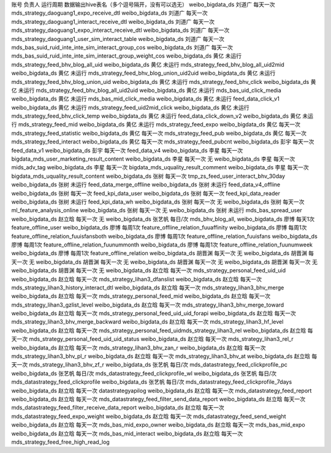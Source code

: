 账号	负责人	运行周期	数据输出hive表名（多个逗号隔开，没有可以选无）
weibo_bigdata_ds	刘道广	每天一次	mds_strategy_daoguang1_expo_receive_dtl
weibo_bigdata_ds	刘道广	每天一次	mds_strategy_daoguang1_interact_receive_dtl
weibo_bigdata_ds	刘道广	每天一次	mds_strategy_daoguang1_expo_interact_receive_dtl
weibo_bigdata_ds	刘道广	每天一次	mds_strategy_daoguang1_user_sim_interact_table
weibo_bigdata_ds	刘道广	每天一次	mds_bas_suid_ruid_inte_inte_sim_interact_group_cos
weibo_bigdata_ds	刘道广	每天一次	mds_bas_suid_ruid_inte_inte_sim_interact_group_weight_cos
weibo_bigdata_ds	黄亿	未运行	mds_strategy_feed_bhv_blog_all_uid
weibo_bigdata_ds	黄亿	未运行	mds_strategy_feed_bhv_blog_all_uid2mid
weibo_bigdata_ds	黄亿	未运行	mds_strategy_feed_bhv_blog_union_uid2uid
weibo_bigdata_ds	黄亿	未运行	mds_strategy_feed_bhv_blog_union_uid
weibo_bigdata_ds	黄亿	未运行	mds_strategy_feed_bhv_click
weibo_bigdata_ds	黄亿	未运行	mds_strategy_feed_bhv_blog_all_uid2uid
weibo_bigdata_ds	黄亿	未运行	mds_bas_uid_click_media
weibo_bigdata_ds	黄亿	未运行	mds_bas_mid_click_media
weibo_bigdata_ds	黄亿	未运行	feed_data_click_v1
weibo_bigdata_ds	黄亿	未运行	mds_strategy_feed_uid2mid_click
weibo_bigdata_ds	黄亿	未运行	mds_strategy_feed_bhv_click_temp
weibo_bigdata_ds	黄亿	未运行	feed_data_click_down_v2
weibo_bigdata_ds	黄亿	未运行	mds_strategy_feed_mid
weibo_bigdata_ds	黄亿	未运行	mds_strategy_feed_expo
weibo_bigdata_ds	黄亿	每天一次	mds_strategy_feed_statistic
weibo_bigdata_ds	黄亿	每天一次	mds_strategy_feed_pub
weibo_bigdata_ds	黄亿	每天一次	mds_strategy_feed_interact
weibo_bigdata_ds	黄亿	每天一次	mds_strategy_feed_pubcnt
weibo_bigdata_ds	彭宇	每天一次	feed_data_v1
weibo_bigdata_ds	彭宇	每天一次	feed_data_v4
weibo_bigdata_ds	李星	每天一次	bigdata_mds_user_marketing_result_content
weibo_bigdata_ds	李星	每天一次	无
weibo_bigdata_ds	李星	每天一次	mids_adv_tag
weibo_bigdata_ds	李星	每天一次	bigdata_mds_uquality_result_comment
weibo_bigdata_ds	李星	每天一次	bigdata_mds_uquality_result_content
weibo_bigdata_ds	张树	每天一次	tmp_zs_feed_user_interact_bhv_30day
weibo_bigdata_ds	张树	未运行	feed_data_merge_offline
weibo_bigdata_ds	张树	未运行	feed_data_v4_offline
weibo_bigdata_ds	张树	每天一次	feed_kpi_data_user
weibo_bigdata_ds	张树	每天一次	feed_kpi_data_reader
weibo_bigdata_ds	张树	未运行	feed_kpi_data_wh
weibo_bigdata_ds	张树	每天一次	无
weibo_bigdata_ds	张树	每天一次	ml_feature_analysis_online
weibo_bigdata_ds	张树	每天一次	无
weibo_bigdata_ds	张树	未运行	mds_bas_spread_user
weibo_bigdata_ds	赵立晗	每天一次	无
weibo_bigdata_ds	张艺帆	每日/次	mds_bhv_blog_all,
weibo_bigdata_ds	廖博	每天1次	feature_offline_user
weibo_bigdata_ds	廖博	每周1次	feature_offline_relation_fuuaffinity
weibo_bigdata_ds	廖博	每周1次	feature_offline_relation_fuuisfansboth
weibo_bigdata_ds	廖博	每周1次	feature_offline_relation_fuuisfans
weibo_bigdata_ds	廖博	每周1次	feature_offline_relation_fuunummonth
weibo_bigdata_ds	廖博	每周1次	feature_offline_relation_fuunumweek
weibo_bigdata_ds	廖博	每周1次	feature_offline_relation
weibo_bigdata_ds	胡晋渊	每天一次	无
weibo_bigdata_ds	胡晋渊	每天一次	无
weibo_bigdata_ds	胡晋渊	每天一次	无
weibo_bigdata_ds	胡晋渊	每天一次	无
weibo_bigdata_ds	胡晋渊	每天一次	无
weibo_bigdata_ds	胡晋渊	每天一次	无
weibo_bigdata_ds	赵立晗	每天一次	mds_strategy_personal_feed_uid_uid
weibo_bigdata_ds	赵立晗	每天一次	mds_strategy_lihan3_dfanslist
weibo_bigdata_ds	赵立晗	每天一次	mds_strategy_lihan3_history_interact_dtl
weibo_bigdata_ds	赵立晗	每天一次	mds_strategy_lihan3_bhv_merge
weibo_bigdata_ds	赵立晗	每天一次	mds_strategy_personal_feed_mid
weibo_bigdata_ds	赵立晗	每天一次	mds_strategy_lihan3_gzlist_level
weibo_bigdata_ds	赵立晗	每天一次	mds_strategy_lihan3_bhv_merge_toward
weibo_bigdata_ds	赵立晗	每天一次	mds_strategy_personal_feed_uid_uid_forapi
weibo_bigdata_ds	赵立晗	每天一次	mds_strategy_lihan3_bhv_merge_backward
weibo_bigdata_ds	赵立晗	每天一次	mds_strategy_lihan3_hf_level
weibo_bigdata_ds	赵立晗	每天一次	mds_strategy_personal_feed_uidmds_strategy_lihan3_rel
weibo_bigdata_ds	赵立晗	每天一次	mds_strategy_personal_feed_uid_uid_status
weibo_bigdata_ds	赵立晗	每天一次	mds_strategy_lihan3_rel_r
weibo_bigdata_ds	赵立晗	每天一次	mds_strategy_lihan3_bhv_zan_r
weibo_bigdata_ds	赵立晗	每天一次	mds_strategy_lihan3_bhv_pl_r
weibo_bigdata_ds	赵立晗	每天一次	mds_strategy_lihan3_bhv_at
weibo_bigdata_ds	赵立晗	每天一次	mds_strategy_lihan3_bhv_zf_r
weibo_bigdata_ds	张艺帆	每日/次	mds_datastrategy_feed_clickprofile_pc
weibo_bigdata_ds	张艺帆	每日/次	mds_datastrategy_feed_clickprofile_wl
weibo_bigdata_ds	张艺帆	每日/次	mds_datastrategy_feed_clickprofile
weibo_bigdata_ds	张艺帆	每日/次	mds_datastrategy_feed_clickprofile_7days
weibo_bigdata_ds	赵立晗	每天一次	datastrategyapilog
weibo_bigdata_ds	赵立晗	每天一次	mds_datastrategy_feed_report
weibo_bigdata_ds	赵立晗	每天一次	mds_datastrategy_feed_filter_send_data_report
weibo_bigdata_ds	赵立晗	每天一次	mds_datastrategy_feed_filter_receive_data_report
weibo_bigdata_ds	赵立晗	每天一次	mds_datastrategy_feed_expo_weight
weibo_bigdata_ds	赵立晗	每天一次	mds_datastrategy_feed_send_weight
weibo_bigdata_ds	赵立晗	每天一次	mds_bas_mid_expo_owner
weibo_bigdata_ds	赵立晗	每天一次	mds_bas_mid_expo
weibo_bigdata_ds	赵立晗	每天一次	mds_bas_mid_interact
weibo_bigdata_ds	赵立晗	每天一次	mds_strategy_feed_free_high_read_log
